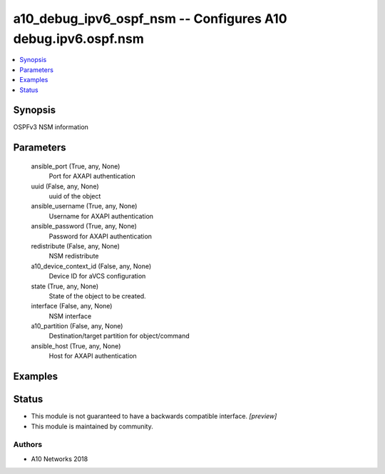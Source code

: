 .. _a10_debug_ipv6_ospf_nsm_module:


a10_debug_ipv6_ospf_nsm -- Configures A10 debug.ipv6.ospf.nsm
=============================================================

.. contents::
   :local:
   :depth: 1


Synopsis
--------

OSPFv3 NSM information






Parameters
----------

  ansible_port (True, any, None)
    Port for AXAPI authentication


  uuid (False, any, None)
    uuid of the object


  ansible_username (True, any, None)
    Username for AXAPI authentication


  ansible_password (True, any, None)
    Password for AXAPI authentication


  redistribute (False, any, None)
    NSM redistribute


  a10_device_context_id (False, any, None)
    Device ID for aVCS configuration


  state (True, any, None)
    State of the object to be created.


  interface (False, any, None)
    NSM interface


  a10_partition (False, any, None)
    Destination/target partition for object/command


  ansible_host (True, any, None)
    Host for AXAPI authentication









Examples
--------

.. code-block:: yaml+jinja

    





Status
------




- This module is not guaranteed to have a backwards compatible interface. *[preview]*


- This module is maintained by community.



Authors
~~~~~~~

- A10 Networks 2018

